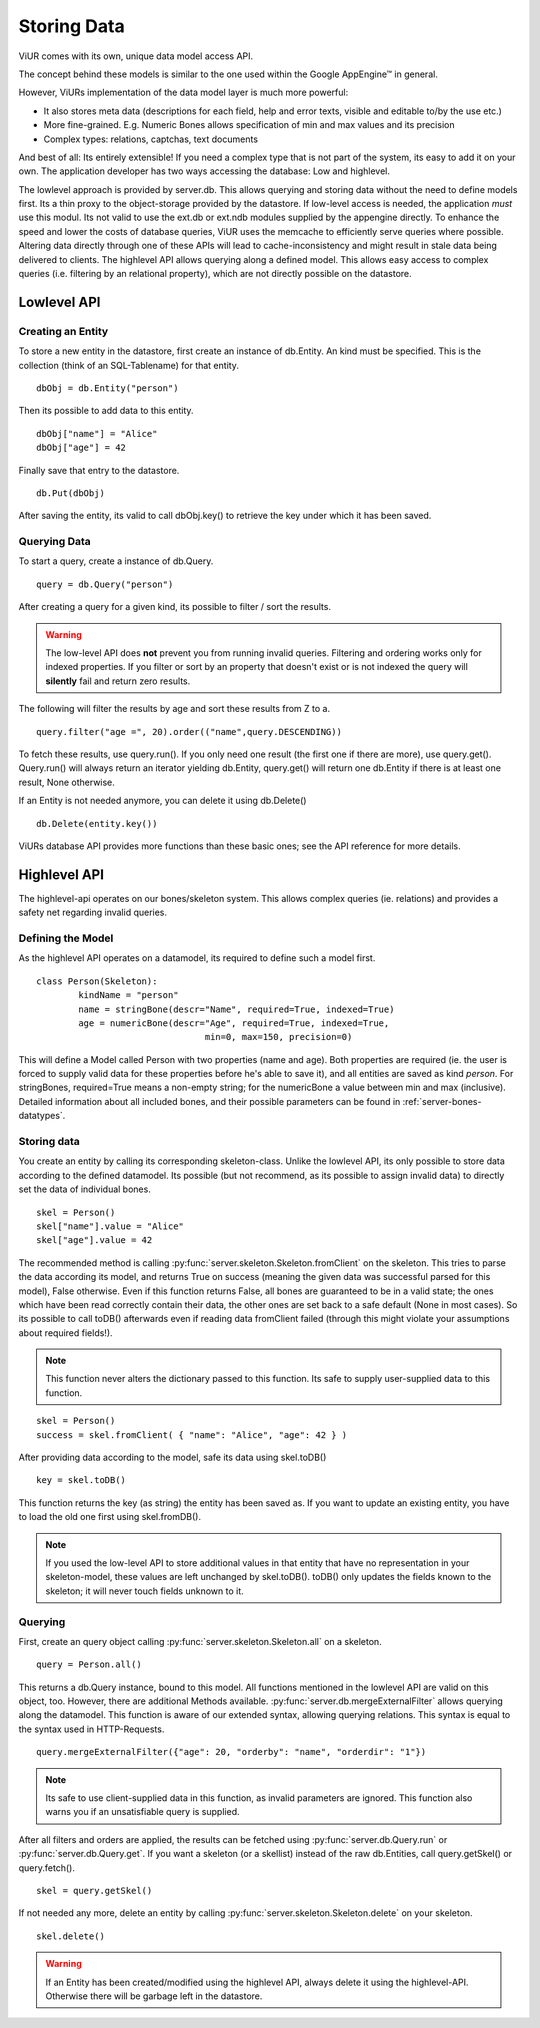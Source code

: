 Storing Data
==============

ViUR comes with its own, unique data model access API.

The concept behind these models is similar to the one used within the Google AppEngine™ in general.

However, ViURs implementation of the data model layer is much more powerful:

- It also stores meta data (descriptions for each field, help and error texts, visible and editable to/by the use etc.)
- More fine-grained. E.g. Numeric Bones allows specification of min and max values and its precision
- Complex types: relations, captchas, text documents

And best of all: Its entirely extensible! If you need a complex type that is not part of the system, its easy to add it on your own.
The application developer has two ways accessing the database: Low and highlevel.

The lowlevel approach is provided by server.db. This allows querying and storing data without the need to define models
first. Its a thin proxy to the object-storage provided by the datastore. If low-level access is needed, the application
*must* use this modul. Its not valid to use the ext.db or ext.ndb modules supplied by the appengine directly. To
enhance the speed and lower the costs of database queries, ViUR uses the memcache to efficiently serve queries where possible.
Altering data directly through one of these APIs will lead to cache-inconsistency and might result in stale data being delivered
to clients. The highlevel API allows querying along a defined model. This allows easy access to complex queries (i.e. filtering by
an relational property), which are not directly possible on the datastore.

Lowlevel API
-------------

Creating an Entity
^^^^^^^^^^^^^^^^^^^

To store a new entity in the datastore, first create an instance of db.Entity.
An kind must be specified. This is the collection (think of an SQL-Tablename) for that entity.
::

	dbObj = db.Entity("person")


Then its possible to add data to this entity.

::

	dbObj["name"] = "Alice"
	dbObj["age"] = 42

Finally save that entry to the datastore.

::

	db.Put(dbObj)


After saving the entity, its valid to call dbObj.key() to retrieve the key under which it has been saved.

Querying Data
^^^^^^^^^^^^^
To start a query, create a instance of db.Query.

::

	query = db.Query("person")

After creating a query for a given kind, its possible to filter / sort the results.

.. Warning::
	The low-level API does **not** prevent you from running invalid queries.
	Filtering and ordering works only for indexed properties. If you filter or sort by an property that doesn't exist
	or is not indexed the query will **silently** fail and return zero results.

The following will filter the results by age and sort these results from Z to a.

::

	query.filter("age =", 20).order(("name",query.DESCENDING))


To fetch these results, use query.run(). If you only need one result (the first one if there are more), use query.get().
Query.run() will always return an iterator yielding db.Entity, query.get() will return one db.Entity if there is at least one result,
None otherwise.

If an Entity is not needed anymore, you can delete it using db.Delete()
::

	db.Delete(entity.key())


ViURs database API provides more functions than these basic ones; see the API reference for more details.

Highlevel API
-------------

The highlevel-api operates on our bones/skeleton system.
This allows complex queries (ie. relations) and provides a safety net regarding invalid queries.


Defining the Model
^^^^^^^^^^^^^^^^^^

As the highlevel API operates on a datamodel, its required to define such a model first.

::

	class Person(Skeleton):
		kindName = "person"
		name = stringBone(descr="Name", required=True, indexed=True)
		age = numericBone(descr="Age", required=True, indexed=True,
					min=0, max=150, precision=0)


This will define a Model called Person with two properties (name and age). Both properties are required
(ie. the user is forced to supply valid data for these properties before he's able to save it),
and all entities are saved as kind *person*.
For stringBones, required=True means a non-empty string; for the numericBone a value between min and max (inclusive).
Detailed information about all included bones, and their possible parameters can be found in :ref:`server-bones-datatypes`.

Storing data
^^^^^^^^^^^^

You create an entity by calling its corresponding skeleton-class.
Unlike the lowlevel API, its only possible to store data according to the defined datamodel.
Its possible (but not recommend, as its possible to assign invalid data) to directly set the data of individual bones.

::

	skel = Person()
	skel["name"].value = "Alice"
	skel["age"].value = 42


The recommended method is calling :py:func:`server.skeleton.Skeleton.fromClient` on the skeleton.
This tries to parse the data according its model, and returns True on success (meaning the given data was successful parsed for this model), False otherwise.
Even if this function returns False, all bones are guaranteed to be in a valid state; the ones which have been read correctly contain their data,
the other ones are set back to a safe default (None in most cases).
So its possible to call toDB() afterwards even if reading data fromClient failed (through this might violate your
assumptions about required fields!).

.. Note::

	This function never alters the dictionary passed to this function. Its safe to supply user-supplied data
	to this function.

::

	skel = Person()
	success = skel.fromClient( { "name": "Alice", "age": 42 } )


After providing data according to the model, safe its data using skel.toDB()

::

	key = skel.toDB()

This function returns the key (as string) the entity has been saved as.
If you want to update an existing entity, you have to load the old one first using skel.fromDB().


.. Note::
	If you used the low-level API to store additional values in that entity that have no representation in your
	skeleton-model, these values are left unchanged by skel.toDB(). toDB() only updates the fields known to the
	skeleton; it will never touch fields unknown to it.

Querying
^^^^^^^^

First, create an query object calling :py:func:`server.skeleton.Skeleton.all` on a skeleton.

::

	query = Person.all()

This returns a db.Query instance, bound to this model.
All functions mentioned in the lowlevel API are valid on this object, too. However, there are additional Methods available.
:py:func:`server.db.mergeExternalFilter` allows querying along the datamodel.
This function is aware of our extended syntax, allowing querying relations. This syntax is equal to the syntax used in
HTTP-Requests.

::

	query.mergeExternalFilter({"age": 20, "orderby": "name", "orderdir": "1"})

.. Note::
	Its safe to use client-supplied data in this function, as invalid parameters are ignored.
	This function also warns you if an unsatisfiable query is supplied.


After all filters and orders are applied, the results can be fetched using :py:func:`server.db.Query.run` or :py:func:`server.db.Query.get`.
If you want a skeleton (or a skellist) instead of the raw db.Entities, call query.getSkel() or query.fetch().

::

	skel = query.getSkel()

If not needed any more, delete an entity by calling :py:func:`server.skeleton.Skeleton.delete` on your skeleton.

::

	skel.delete()

.. Warning::
	If an Entity has been created/modified using the highlevel API, always delete it using the highlevel-API.
	Otherwise there will be garbage left in the datastore.

